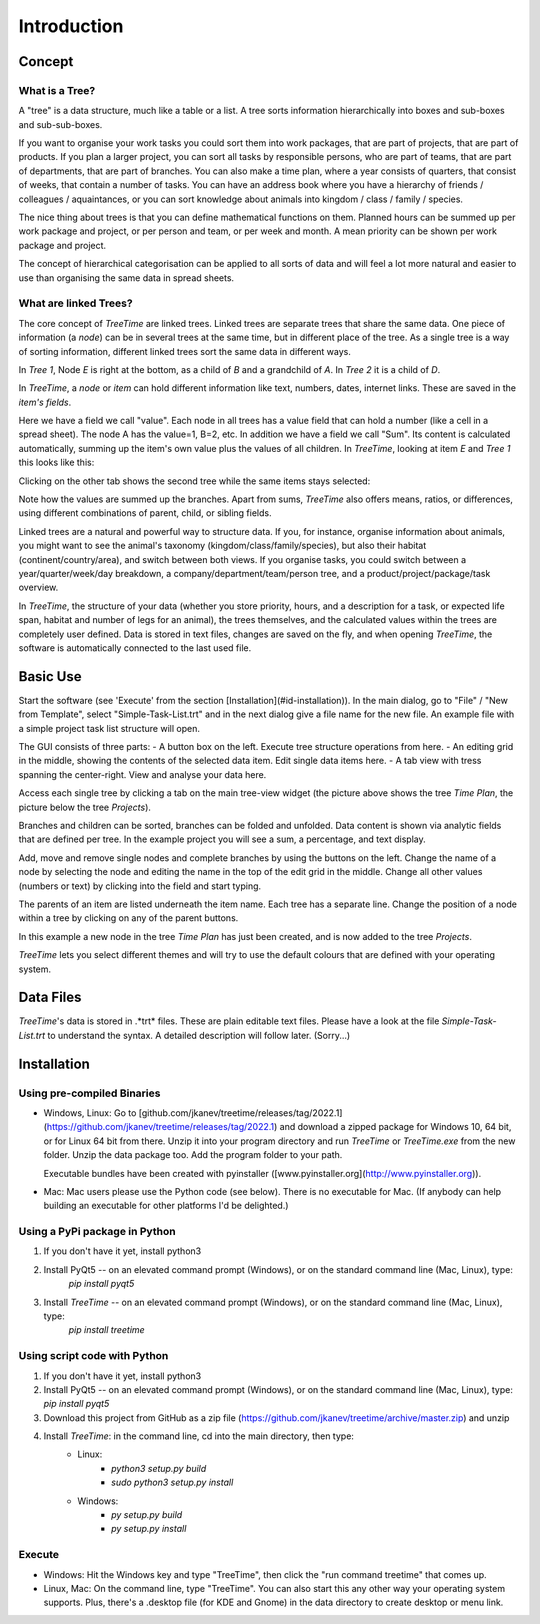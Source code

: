 
Introduction
============

Concept
-------

What is a Tree?
^^^^^^^^^^^^^^^

A "tree" is a data structure, much like a table or a list.
A tree sorts information hierarchically into boxes and sub-boxes and sub-sub-boxes.

If you want to organise your work tasks you could sort them into work packages, that are part of projects, that are part of products.
If you plan a larger project, you can sort all tasks by responsible persons, who are part of teams, that are part of departments, that are part of branches.
You can also make a time plan, where a year consists of quarters, that consist of weeks, that contain a number of tasks.
You can have an address book where you have a hierarchy of friends / colleagues / aquaintances, or you can sort knowledge about animals into kingdom / class / family / species.  
  
The nice thing about trees is that you can define mathematical functions on them.
Planned hours can be summed up per work package and project, or per person and team, or per week and month.
A mean priority can be shown per work package and project.  
  
The concept of hierarchical categorisation can be applied to all sorts of data and will feel a lot more natural and easier to use than organising the same data in spread sheets.  

What are linked Trees?
^^^^^^^^^^^^^^^^^^^^^^

The core concept of *TreeTime* are linked trees.
Linked trees are separate trees that share the same data.
One piece of information (a *node*) can be in several trees at the same time, but in different place of the tree.
As a single tree is a way of sorting information, different linked trees sort the same data in different ways.  

.. image:: linked-trees.png
   :align: center
  
In *Tree 1*, Node *E* is right at the bottom, as a child of *B* and a grandchild of *A*. In *Tree 2* it is a child of *D*.

In *TreeTime*, a *node* or *item* can hold different information like text, numbers, dates, internet links.
These are saved in the *item's* *fields*.

Here we have a field we call "value". Each node in all trees has a value field that can hold a number (like a cell in a spread sheet).
The node A has the value=1, B=2, etc.
In addition we have a field we call "Sum".
Its content is calculated automatically, summing up the item's own value plus the values of all children.
In *TreeTime*, looking at item *E* and *Tree 1* this looks like this:  

.. image:: abcde01.png
   :align: center
  
Clicking on the other tab shows the second tree while the same items stays selected:  

.. image:: abcde02.png
   :align: center
  
Note how the values are summed up the branches.
Apart from sums, *TreeTime* also offers means, ratios, or differences, using different combinations of parent, child, or sibling fields.  
  
Linked trees are a natural and powerful way to structure data.
If you, for instance, organise information about animals, you might want to see the animal's taxonomy (kingdom/class/family/species), but also their habitat (continent/country/area), and switch between both views.
If you organise tasks, you could switch between a year/quarter/week/day breakdown, a company/department/team/person tree, and a product/project/package/task overview.  
  
In *TreeTime*, the structure of your data (whether you store priority, hours, and a description for a task, or expected life span, habitat and number of legs for an animal), the trees themselves, and the calculated values within the trees are completely user defined. Data is stored in text files, changes are saved on the fly, and when opening *TreeTime*, the software is automatically connected to the last used file.  
  
Basic Use
---------

Start the software (see 'Execute' from the section [Installation](#id-installation)). In the main dialog, go to "File" / "New from Template", select "Simple-Task-List.trt" and in the next dialog give a file name for the new file. An example file with a simple project task list structure will open.  
  
The GUI consists of three parts:  
- A button box on the left. Execute tree structure operations from here.
- An editing grid in the middle, showing the contents of the selected data item. Edit single data items here.
- A tab view with tress spanning the center-right. View and analyse your data here.
  
.. image:: screenshot01.png
   :align: center
  
Access each single tree by clicking a tab on the main tree-view widget (the picture above shows the tree *Time Plan*, the picture below the tree *Projects*).  

.. image:: screenshot02.png
   :align: center
  
Branches and children can be sorted, branches can be folded and unfolded. Data content is shown via analytic fields that are defined per tree. In the example project you will see a sum, a percentage, and text display.  
  
Add, move and remove single nodes and complete branches by using the buttons on the left. Change the name of a node by selecting the node and editing the name in the top of the edit grid in the middle. Change all other values (numbers or text) by clicking into the field and start typing.  
  
The parents of an item are listed underneath the item name. Each tree has a separate line. Change the position of a node within a tree by clicking on any of the parent buttons.

.. image:: screenshot03.png
   :align: center
  
In this example a new node in the tree *Time Plan* has just been created, and is now added to the tree *Projects*.  
  
*TreeTime* lets you select different themes and will try to use the default colours that are defined with your operating system.  
  
.. image:: screenshot04.png
   :align: center

Data Files
----------

*TreeTime*'s data is stored in .*trt* files. These are plain editable text files. Please have a look at the file *Simple-Task-List.trt* to understand the syntax. A detailed description will follow later. (Sorry...)

Installation
------------

Using pre-compiled Binaries
^^^^^^^^^^^^^^^^^^^^^^^^^^^

- Windows, Linux: Go to [github.com/jkanev/treetime/releases/tag/2022.1](https://github.com/jkanev/treetime/releases/tag/2022.1) and download a zipped package for Windows 10, 64 bit, or for Linux 64 bit from there. Unzip it into your program directory and run *TreeTime* or *TreeTime.exe* from the new folder. Unzip the data package too. Add the program folder to your path.
  
  Executable bundles have been created with pyinstaller ([www.pyinstaller.org](http://www.pyinstaller.org)).

- Mac: Mac users please use the Python code (see below). There is no executable for Mac.
  (If anybody can help building an executable for other platforms I'd be delighted.)

Using a PyPi package in Python
^^^^^^^^^^^^^^^^^^^^^^^^^^^^^^

1. If you don't have it yet, install python3
2. Install PyQt5 -- on an elevated command prompt (Windows), or on the standard command line (Mac, Linux), type:  
    `pip install pyqt5`
3. Install *TreeTime* -- on an elevated command prompt (Windows), or on the standard command line (Mac, Linux), type:
    `pip install treetime`

Using script code with Python
^^^^^^^^^^^^^^^^^^^^^^^^^^^^^

1. If you don't have it yet, install python3
2. Install PyQt5 -- on an elevated command prompt (Windows), or on the standard command line (Mac, Linux), type: `pip install pyqt5`
3. Download this project from GitHub as a zip file (https://github.com/jkanev/treetime/archive/master.zip) and unzip
4. Install *TreeTime*: in the command line, cd into the main directory, then type:
    - Linux:
        - `python3 setup.py build`  
        - `sudo python3 setup.py install`
    - Windows:  
        - `py setup.py build`  
        - `py setup.py install`  


Execute
^^^^^^^

- Windows: Hit the Windows key and type "TreeTime", then click the "run command treetime" that comes up.
- Linux, Mac: On the command line, type "TreeTime". You can also start this any other way your operating system supports. Plus, there's a .desktop file (for KDE and Gnome) in the data directory to create desktop or menu link.


